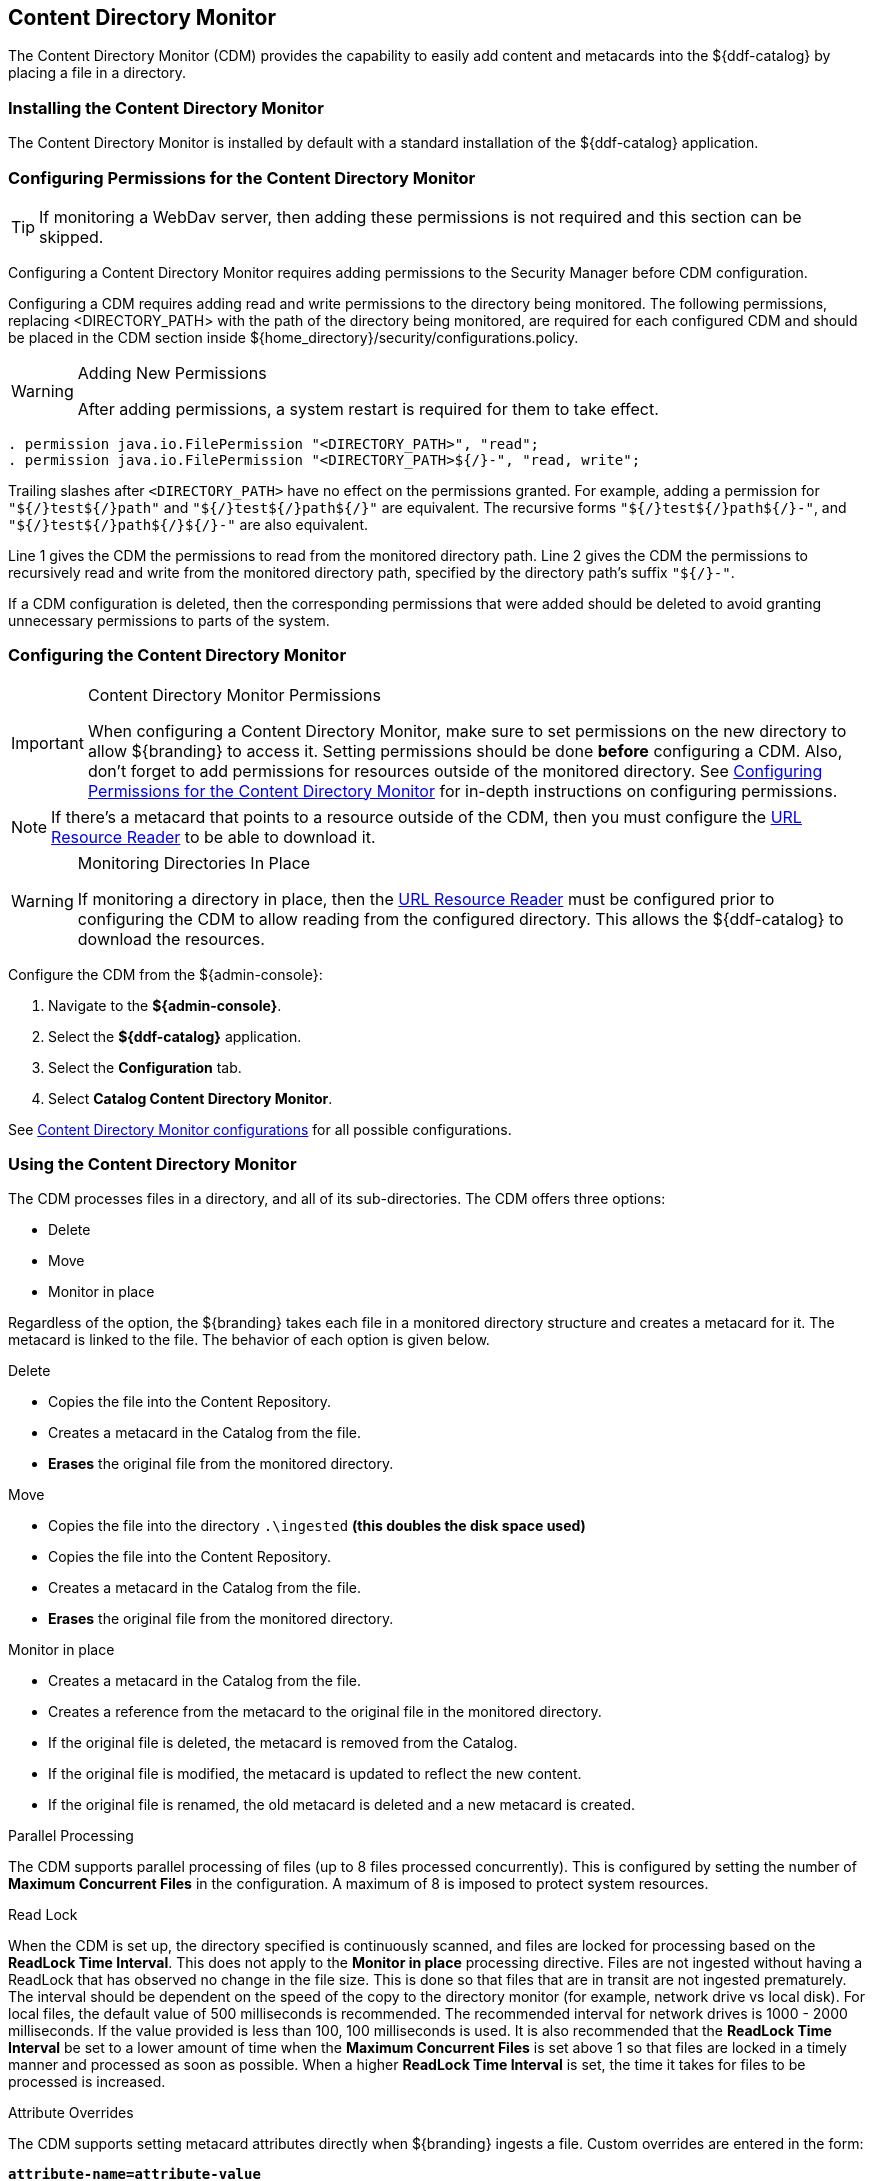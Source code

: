 :title: Content Directory Monitor
:type: configuration
:status: published
:parent: Configuring Data Management
:order: 03
:summary: Content Directory Monitor.

== {title}
((({title})))

The Content Directory Monitor (CDM) provides the capability to easily add content and metacards into the ${ddf-catalog} by placing a file in a directory.

=== Installing the Content Directory Monitor

The Content Directory Monitor is installed by default with a standard installation of the ${ddf-catalog} application.

=== Configuring Permissions for the Content Directory Monitor
// This section of the docs is duplicated in ${home_directory}/security/configurations.policy. Updates
// should be applied to both locations.

[TIP]
====
If monitoring a WebDav server, then adding these permissions is not required and this section can be skipped.
====

Configuring a Content Directory Monitor requires adding permissions to the Security Manager before CDM configuration.

Configuring a CDM requires adding read and write permissions to the directory being monitored. The following permissions, replacing <DIRECTORY_PATH> with the path of the directory being monitored, are required for each configured CDM and should be placed in the CDM section inside ${home_directory}/security/configurations.policy.

.Adding New Permissions
[WARNING]
====
After adding permissions, a system restart is required for them to take effect.
====

----
. permission java.io.FilePermission "<DIRECTORY_PATH>", "read";
. permission java.io.FilePermission "<DIRECTORY_PATH>${/}-", "read, write";
----

Trailing slashes after `<DIRECTORY_PATH>` have no effect on the permissions granted. For example, adding a permission for `"${/}test${/}path"` and `"${/}test${/}path${/}"` are equivalent. The recursive forms `"${/}test${/}path${/}-"`, and `"${/}test${/}path${/}${/}-"` are also equivalent.

Line 1 gives the CDM the permissions to read from the monitored directory path. Line 2 gives the CDM the permissions to recursively read and write from the monitored directory path, specified by the directory path's suffix `"${/}-"`.

If a CDM configuration is deleted, then the corresponding permissions that were added should be deleted to avoid granting unnecessary permissions to parts of the system.

=== Configuring the Content Directory Monitor

.Content Directory Monitor Permissions
[IMPORTANT]
====
When configuring a Content Directory Monitor, make sure to set permissions on the new directory to allow ${branding} to access it.
Setting permissions should be done *before* configuring a CDM.
Also, don't forget to add permissions for resources outside of the monitored directory.
See <<{managing-prefix}configuring_permissions_for_the_content_directory_monitor,Configuring Permissions for the Content Directory Monitor>> for in-depth instructions on configuring permissions.
====

[NOTE]
====
If there's a metacard that points to a resource outside of the CDM, then you must configure the <<{developing-prefix}url_resource_reader, URL Resource Reader>> to be able to download it.
====

.Monitoring Directories In Place
[WARNING]
====
If monitoring a directory in place, then the <<{developing-prefix}url_resource_reader, URL Resource Reader>> must be configured prior to configuring the CDM to allow reading from the configured directory.
This allows the ${ddf-catalog} to download the resources.
====

Configure the CDM from the ${admin-console}:

. Navigate to the *${admin-console}*.
. Select the *${ddf-catalog}* application.
. Select the *Configuration* tab.
. Select *Catalog Content Directory Monitor*.

See <<{reference-prefix}org.codice.ddf.catalog.content.monitor.ContentDirectoryMonitor,Content Directory Monitor configurations>> for all possible configurations.

=== Using the Content Directory Monitor

The CDM processes files in a directory, and all of its sub-directories. The CDM offers three options:

* Delete
* Move
* Monitor in place

Regardless of the option, the ${branding} takes each file in a monitored directory structure and creates a metacard for it. The metacard is linked to the file. The behavior of each option is given below.

.Delete
* Copies the file into the Content Repository.
* Creates a metacard in the Catalog from the file.
* *Erases* the original file from the monitored directory.

.Move
* Copies the file into the directory `.\ingested` *(this doubles the disk space used)*
* Copies the file into the Content Repository.
* Creates a metacard in the Catalog from the file.
* *Erases* the original file from the monitored directory.

.Monitor in place
* Creates a metacard in the Catalog from the file.
* Creates a reference from the metacard to the original file in the monitored directory.
* If the original file is deleted, the metacard is removed from the Catalog.
* If the original file is modified, the metacard is updated to reflect the new content.
* If the original file is renamed, the old metacard is deleted and a new metacard is created.

.Parallel Processing
The CDM supports parallel processing of files (up to 8 files processed concurrently).
This is configured by setting the number of *Maximum Concurrent Files* in the configuration.
A maximum of 8 is imposed to protect system resources.

.Read Lock
When the CDM is set up, the directory specified is continuously scanned, and files are locked for processing based on the *ReadLock Time Interval*. This does not apply to the *Monitor in place* processing directive. Files are not ingested without having a ReadLock that has observed no change in the file size.
This is done so that files that are in transit are not ingested prematurely. The interval should be dependent on the speed of the copy to the directory monitor (for example, network drive vs local disk).
For local files, the default value of 500 milliseconds is recommended. The recommended interval for network drives is 1000 - 2000 milliseconds. If the value provided is less than 100, 100 milliseconds is used.
It is also recommended that the *ReadLock Time Interval* be set to a lower amount of time when the *Maximum Concurrent Files* is set above 1 so that files are
locked in a timely manner and processed as soon as possible. When a higher *ReadLock Time Interval* is set, the time it takes for files to be processed is increased.

.Attribute Overrides
The CDM supports setting metacard attributes directly when ${branding} ingests a file. Custom overrides are entered in the form:

`*attribute-name=attribute-value*`

For example, to set the contact email for all metacards, add the attribute override:

`*contact.point-of-contact-email=doctor@clinic.com*`

Each override sets the value of a single metacard attribute. To set the value of an additional attribute, select the "plus"
 icon in the UI. This creates an empty line for the entry.

To set multi-valued attributes, use a separate override for each value. For example, to add the keywords _PPI_ and _radiology_ to each metacard, add the custom attribute overrides:

`*topic.keyword=PPI*` +
`*topic.keyword=radiology*`

Attributes are only overridden if they are part of the <<{integrating-prefix}metacard_type, metacard type>> or are <<{developing-prefix}attribute_injection_definition,injected>>.

All attributes in the <<{metadata-prefix}catalog_taxonomy_definitions, catalog taxonomy tables>> are injected into all metacards by default and can be overridden.

[IMPORTANT]
====
If an overridden attribute is not part of the <<{integrating-prefix}metacard_type, metacard type>> or <<{developing-prefix}attribute_injection_definition,injected>> the attribute is not added to the metacard.
====

For example, if the metacard type contains contact email,

`*contact.point-of-contact-email*`

but the value is not currently set, adding an attribute override sets the attribute value.
To override attributes that are not part of the metacard type, <<{developing-prefix}attribute_injection_definition,attribute injection>> can be used.

.Blacklist
The CDM blacklist uses the "bad.files" and "bad.file.extensions" properties from the custom.system.properties file in "etc/" in order to prevent
malicious or unwanted data from being ingested into DDF.
While the CDM automatically omits hidden files, this is particularly useful when
an operating system automatically generates files that should not be ingested.
One such example of this is "thumbs.db" in Windows.
This file type and any temporary files are included in the blacklist.

.Errors
If the CDM fails to read the file, an error is logged in the CDM log. If the directory monitor is
configured to *Delete* or *Move*, the original file is also moved to the `\.errors` directory.

.Logging
CDM sends log entries detailing the processing of files in the directory to `cdm.log`.

[TIP]
====
The log level for CDM can be set with the following console command. At the DEBUG level, CDM periodically logs the list of files still currently processing.
----
log:set DEBUG cdmLogger
----
====

.Other
* Multiple directories can be monitored. Each directory has an independent configuration.
* To support the monitoring in place behavior, ${branding} indexes the files to track their names and modification timestamps. This enables the Content Directory Monitor to take appropriate action when files are changed or deleted.
* The Content Directory Monitor recursively processes all subdirectories.

